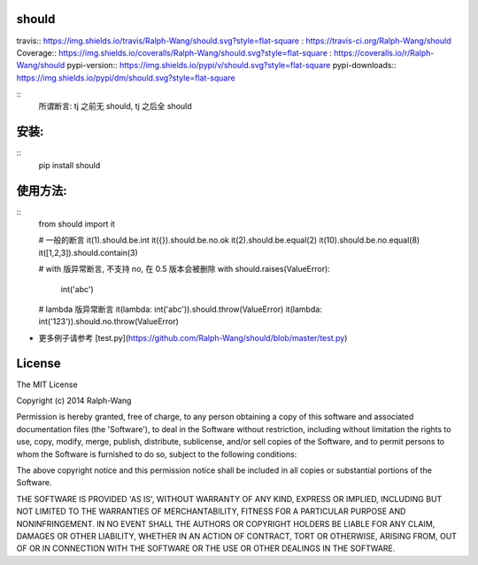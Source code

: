 should
==========

travis:: https://img.shields.io/travis/Ralph-Wang/should.svg?style=flat-square : https://travis-ci.org/Ralph-Wang/should
Coverage:: https://img.shields.io/coveralls/Ralph-Wang/should.svg?style=flat-square : https://coveralls.io/r/Ralph-Wang/should
pypi-version:: https://img.shields.io/pypi/v/should.svg?style=flat-square
pypi-downloads:: https://img.shields.io/pypi/dm/should.svg?style=flat-square


::
    所谓断言: tj 之前无 should, tj 之后全 should


安装:
====

::
    pip install should


使用方法:
====


::
    from should import it

    # 一般的断言
    it(1).should.be.int
    it({}).should.be.no.ok
    it(2).should.be.equal(2)
    it(10).should.be.no.equal(8)
    it([1,2,3]).should.contain(3)

    # with 版异常断言, 不支持 no, 在 0.5 版本会被删除
    with should.raises(ValueError):
        int('abc')

    # lambda 版异常断言
    it(lambda: int('abc')).should.throw(ValueError)
    it(lambda: int('123')).should.no.throw(ValueError)

- 更多例子请参考 [test.py](https://github.com/Ralph-Wang/should/blob/master/test.py)


License
====

The MIT License

Copyright (c) 2014 Ralph-Wang

Permission is hereby granted, free of charge, to any person obtaining
a copy of this software and associated documentation files (the
'Software'), to deal in the Software without restriction, including
without limitation the rights to use, copy, modify, merge, publish,
distribute, sublicense, and/or sell copies of the Software, and to
permit persons to whom the Software is furnished to do so, subject to
the following conditions:

The above copyright notice and this permission notice shall be
included in all copies or substantial portions of the Software.

THE SOFTWARE IS PROVIDED 'AS IS', WITHOUT WARRANTY OF ANY KIND,
EXPRESS OR IMPLIED, INCLUDING BUT NOT LIMITED TO THE WARRANTIES OF
MERCHANTABILITY, FITNESS FOR A PARTICULAR PURPOSE AND NONINFRINGEMENT.
IN NO EVENT SHALL THE AUTHORS OR COPYRIGHT HOLDERS BE LIABLE FOR ANY
CLAIM, DAMAGES OR OTHER LIABILITY, WHETHER IN AN ACTION OF CONTRACT,
TORT OR OTHERWISE, ARISING FROM, OUT OF OR IN CONNECTION WITH THE
SOFTWARE OR THE USE OR OTHER DEALINGS IN THE SOFTWARE.

